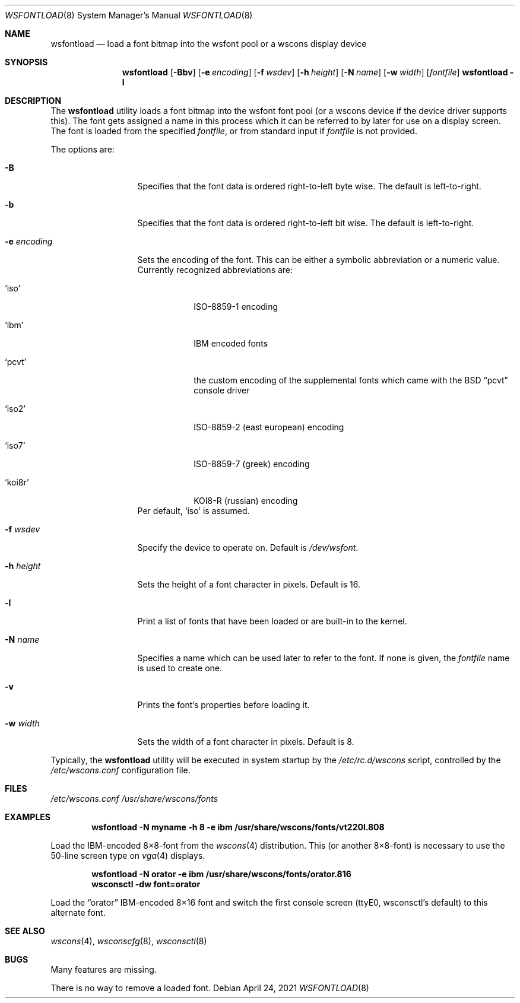 .\"	$NetBSD: wsfontload.8,v 1.30 2021/04/24 09:03:05 nia Exp $
.\"
.\" Copyright (c) 1999, 2001
.\" 	Matthias Drochner.  All rights reserved.
.\"
.\" Redistribution and use in source and binary forms, with or without
.\" modification, are permitted provided that the following conditions
.\" are met:
.\" 1. Redistributions of source code must retain the above copyright
.\"    notice, this list of conditions and the following disclaimer.
.\" 2. Redistributions in binary form must reproduce the above copyright
.\"    notice, this list of conditions and the following disclaimer in the
.\"    documentation and/or other materials provided with the distribution.
.\"
.\" THIS SOFTWARE IS PROVIDED BY THE AUTHOR AND CONTRIBUTORS ``AS IS'' AND
.\" ANY EXPRESS OR IMPLIED WARRANTIES, INCLUDING, BUT NOT LIMITED TO, THE
.\" IMPLIED WARRANTIES OF MERCHANTABILITY AND FITNESS FOR A PARTICULAR PURPOSE
.\" ARE DISCLAIMED.  IN NO EVENT SHALL THE AUTHOR OR CONTRIBUTORS BE LIABLE
.\" FOR ANY DIRECT, INDIRECT, INCIDENTAL, SPECIAL, EXEMPLARY, OR CONSEQUENTIAL
.\" DAMAGES (INCLUDING, BUT NOT LIMITED TO, PROCUREMENT OF SUBSTITUTE GOODS
.\" OR SERVICES; LOSS OF USE, DATA, OR PROFITS; OR BUSINESS INTERRUPTION)
.\" HOWEVER CAUSED AND ON ANY THEORY OF LIABILITY, WHETHER IN CONTRACT, STRICT
.\" LIABILITY, OR TORT (INCLUDING NEGLIGENCE OR OTHERWISE) ARISING IN ANY WAY
.\" OUT OF THE USE OF THIS SOFTWARE, EVEN IF ADVISED OF THE POSSIBILITY OF
.\" SUCH DAMAGE.
.\"
.Dd April 24, 2021
.Dt WSFONTLOAD 8
.Os
.Sh NAME
.Nm wsfontload
.Nd "load a font bitmap into the wsfont pool or a wscons display device"
.Sh SYNOPSIS
.Nm
.Op Fl Bbv
.Op Fl e Ar encoding
.Op Fl f Ar wsdev
.Op Fl h Ar height
.Op Fl N Ar name
.Op Fl w Ar width
.Op Ar fontfile
.Nm Fl l
.Sh DESCRIPTION
The
.Nm
utility loads a font bitmap into the wsfont font pool
(or a wscons device if the device driver supports this).
The font gets assigned a name in this process which it can be referred to
by later for use on a display screen.
The font is loaded from the specified
.Ar fontfile ,
or from standard input if
.Ar fontfile
is not provided.
.Pp
The options are:
.Bl -tag -width xxxxxxxxxxx
.It Fl B
Specifies that the font data is ordered right-to-left byte wise.
The default is left-to-right.
.It Fl b
Specifies that the font data is ordered right-to-left bit wise.
The default is left-to-right.
.It Fl e Ar encoding
Sets the encoding of the font.
This can be either a symbolic abbreviation or a numeric value.
Currently recognized abbreviations are:
.Bl -tag -width xxxxxxx
.It Ql iso
ISO-8859-1 encoding
.It Ql ibm
IBM encoded fonts
.It Ql pcvt
the custom encoding of the supplemental fonts which came with the
.Bx
.Dq pcvt
console driver
.It Ql iso2
ISO-8859-2 (east european) encoding
.It Ql iso7
ISO-8859-7 (greek) encoding
.It Ql koi8r
KOI8-R (russian) encoding
.El
Per default,
.Ql iso
is assumed.
.It Fl f Ar wsdev
Specify the device to operate on.
Default is
.Pa /dev/wsfont .
.It Fl h Ar height
Sets the height of a font character in pixels.
Default is 16.
.It Fl l
Print a list of fonts that have been loaded or are built-in to the kernel.
.It Fl N Ar name
Specifies a name which can be used later to refer to the font.
If none is given, the
.Ar fontfile
name is used to create one.
.It Fl v
Prints the font's properties before loading it.
.It Fl w Ar width
Sets the width of a font character in pixels.
Default is 8.
.El
.Pp
Typically, the
.Nm
utility will be executed in system startup by the
.Pa /etc/rc.d/wscons
script, controlled by the
.Pa /etc/wscons.conf
configuration file.
.Sh FILES
.Pa /etc/wscons.conf
.Pa /usr/share/wscons/fonts
.Sh EXAMPLES
.Dl wsfontload -N myname -h 8 -e ibm /usr/share/wscons/fonts/vt220l.808
.Pp
Load the IBM-encoded 8\(mu8-font from the
.Xr wscons 4
distribution.
This (or another 8\(mu8-font) is necessary to use the
50-line screen type on
.Xr vga 4
displays.
.Pp
.Dl wsfontload -N orator -e ibm /usr/share/wscons/fonts/orator.816
.Dl wsconsctl -dw font=orator
.Pp
Load the
.Dq orator
IBM-encoded 8\(mu16 font and switch the first console screen
(ttyE0, wsconsctl's default) to this alternate font.
.Sh SEE ALSO
.Xr wscons 4 ,
.Xr wsconscfg 8 ,
.Xr wsconsctl 8
.Sh BUGS
Many features are missing.
.Pp
There is no way to remove a loaded font.
